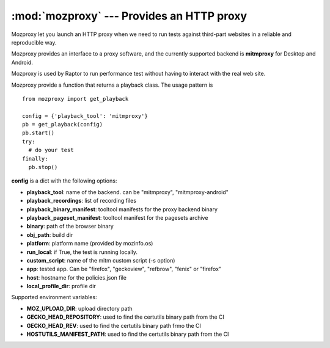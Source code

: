 :mod:`mozproxy` --- Provides an HTTP proxy
==========================================

Mozproxy let you launch an HTTP proxy when we need to run tests against
third-part websites in a reliable and reproducible way.

Mozproxy provides an interface to a proxy software, and the currently
supported backend is **mitmproxy** for Desktop and Android.

Mozproxy is used by Raptor to run performance test without having to interact
with the real web site.

Mozproxy provide a function that returns a playback class. The usage pattern is
::

   from mozproxy import get_playback

   config = {'playback_tool': 'mitmproxy'}
   pb = get_playback(config)
   pb.start()
   try:
     # do your test
   finally:
     pb.stop()

**config** is a dict with the following options:

- **playback_tool**: name of the backend. can be "mitmproxy", "mitmproxy-android"
- **playback_recordings**: list of recording files
- **playback_binary_manifest**: tooltool manifests for the proxy backend binary
- **playback_pageset_manifest**: tooltool manifest for the pagesets archive
- **binary**: path of the browser binary
- **obj_path**: build dir
- **platform**: platform name (provided by mozinfo.os)
- **run_local**: if True, the test is running locally.
- **custom_script**: name of the mitm custom script (-s option)
- **app**: tested app. Can be "firefox",  "geckoview", "refbrow", "fenix" or  "firefox"
- **host**: hostname for the policies.json file
- **local_profile_dir**: profile dir


Supported environment variables:

- **MOZ_UPLOAD_DIR**: upload directory path
- **GECKO_HEAD_REPOSITORY**: used to find the certutils binary path from the CI
- **GECKO_HEAD_REV**: used to find the certutils binary path frmo the CI
- **HOSTUTILS_MANIFEST_PATH**: used to find the certutils binary path from the CI
